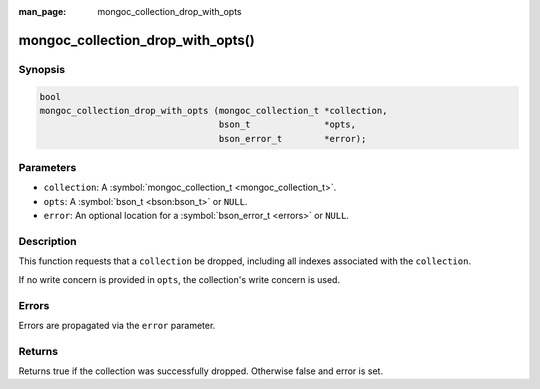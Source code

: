 :man_page: mongoc_collection_drop_with_opts

mongoc_collection_drop_with_opts()
==================================

Synopsis
--------

.. code-block:: none

  bool
  mongoc_collection_drop_with_opts (mongoc_collection_t *collection,
                                    bson_t              *opts,
                                    bson_error_t        *error);

Parameters
----------

* ``collection``: A :symbol:`mongoc_collection_t <mongoc_collection_t>`.
* ``opts``: A :symbol:`bson_t <bson:bson_t>` or ``NULL``.
* ``error``: An optional location for a :symbol:`bson_error_t <errors>` or ``NULL``.

Description
-----------

This function requests that a ``collection`` be dropped, including all indexes associated with the ``collection``.

If no write concern is provided in ``opts``, the collection's write concern is used.

Errors
------

Errors are propagated via the ``error`` parameter.

Returns
-------

Returns true if the collection was successfully dropped. Otherwise false and error is set.

